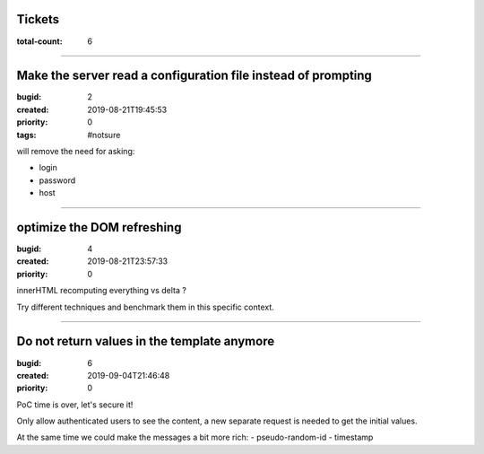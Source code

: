 Tickets
=======

:total-count: 6

--------------------------------------------------------------------------------

Make the server read a configuration file instead of prompting
==============================================================

:bugid: 2
:created: 2019-08-21T19:45:53
:priority: 0
:tags: #notsure

will remove the need for asking:

- login
- password
- host

--------------------------------------------------------------------------------

optimize the DOM refreshing
===========================

:bugid: 4
:created: 2019-08-21T23:57:33
:priority: 0

innerHTML recomputing everything vs delta ?

Try different techniques and benchmark them in this specific context.

--------------------------------------------------------------------------------

Do not return values in the template anymore
============================================

:bugid: 6
:created: 2019-09-04T21:46:48
:priority: 0

PoC time is over, let's secure it!

Only allow authenticated users to see the content,
a new separate request is needed to get the initial values.

At the same time we could make the messages a bit more rich:
- pseudo-random-id
- timestamp
